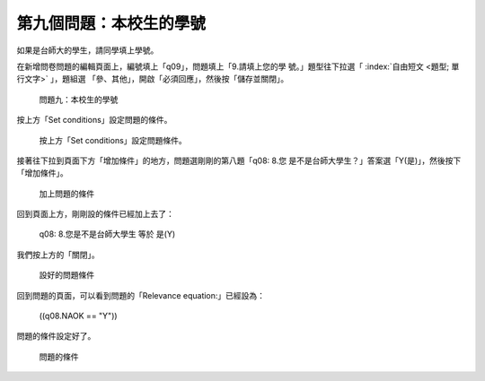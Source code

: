 第九個問題：本校生的學號
########################

如果是台師大的學生，請同學填上學號。

在新增問卷問題的編輯頁面上，編號填上「q09」，問題填上「9.請填上您的學
號。」題型往下拉選「 :index:`自由短文 <題型; 單行文字>` 」，題組選
「參、其他」，開啟「必須回應」，然後按「儲存並關閉」。

.. figure:: images/03-04-02-id-01.png
    :alt: 問題九：本校生的學號
    :scale: 60%

    問題九：本校生的學號

按上方「Set conditions」設定問題的條件。

.. figure:: images/03-04-02-id-02.png
    :alt: 按上方「Set conditions」設定問題條件。
    :scale: 60%

    按上方「Set conditions」設定問題條件。

接著往下拉到頁面下方「增加條件」的地方，問題選剛剛的第八題「q08: 8.您
是不是台師大學生？」答案選「Y(是)」，然後按下「增加條件」。

.. figure:: images/03-04-02-id-03.png
    :alt: 加上問題的條件
    :scale: 60%

    加上問題的條件

回到頁面上方，剛剛設的條件已經加上去了：

    q08: 8.您是不是台師大學生 等於 是(Y)

我們按上方的「關閉」。

.. figure:: images/03-04-02-id-04.png
    :alt: 設好的問題條件
    :scale: 60%

    設好的問題條件

回到問題的頁面，可以看到問題的「Relevance equation:」已經設為：

    ((q08.NAOK == "Y"))

問題的條件設定好了。

.. figure:: images/03-04-02-id-05.png
    :alt: 問題的條件
    :scale: 60%

    問題的條件
